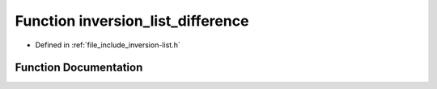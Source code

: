 .. _exhale_function_inversion-list_8h_1adae7a4826d711087ec856357022fb3f0:

Function inversion_list_difference
==================================

- Defined in :ref:`file_include_inversion-list.h`


Function Documentation
----------------------


.. doxygenfunction:: inversion_list_difference(const InversionList *, ...)
   :project: Inversion List